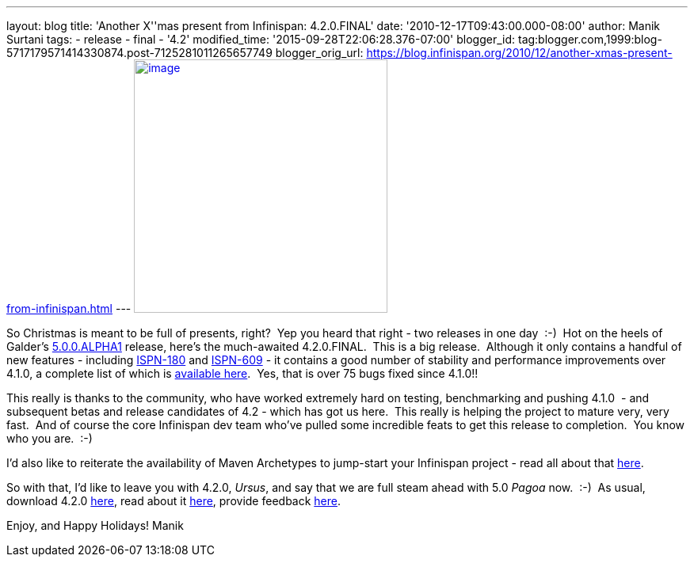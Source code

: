 ---
layout: blog
title: 'Another X''mas present from Infinispan: 4.2.0.FINAL'
date: '2010-12-17T09:43:00.000-08:00'
author: Manik Surtani
tags:
- release
- final
- '4.2'
modified_time: '2015-09-28T22:06:28.376-07:00'
blogger_id: tag:blogger.com,1999:blog-5717179571414330874.post-7125281011265657749
blogger_orig_url: https://blog.infinispan.org/2010/12/another-xmas-present-from-infinispan.html
---
http://lifeisacookie.files.wordpress.com/2009/12/girl-opening-christmas-present-4001.jpg[image:http://lifeisacookie.files.wordpress.com/2009/12/girl-opening-christmas-present-4001.jpg[image,width=320,height=320]]


So Christmas is meant to be full of presents, right?  Yep you heard that
right - two releases in one day  :-)  Hot on the heels of Galder's
http://infinispan.blogspot.com/2010/12/xmas-arrives-early-for-infinispan-users.html[5.0.0.ALPHA1]
release, here's the much-awaited 4.2.0.FINAL.  This is a big release.
 Although it only contains a handful of new features
- including https://issues.jboss.org/browse/ISPN-180[ISPN-180] and https://issues.jboss.org/browse/ISPN-609[ISPN-609] - it
contains a good number of stability and performance improvements over
4.1.0, a complete list of which is
https://issues.jboss.org/secure/ConfigureReport.jspa?atl_token=38226e8a5ffb7d2f71dd7ecb7ea7aac0fc443089&versions=12315303&sections=all&style=none&selectedProjectId=12310799&reportKey=org.jboss.labs.jira.plugin.release-notes-report-plugin:releasenotes&Next=Next[available
here].  Yes, that is over 75 bugs fixed since 4.1.0!!

This really is thanks to the community, who have worked extremely hard
on testing, benchmarking and pushing 4.1.0  - and subsequent betas and
release candidates of 4.2 - which has got us here.  This really is
helping the project to mature very, very fast.  And of course the core
Infinispan dev team who've pulled some incredible feats to get this
release to completion.  You know who you are.  :-)

I'd also like to reiterate the availability of Maven Archetypes to
jump-start your Infinispan project - read all about that
http://infinispan.blogspot.com/2010/12/maven-archetypes.html[here].

So with that, I'd like to leave you with 4.2.0, _Ursus_, and say that we
are full steam ahead with 5.0 _Pagoa_ now.  :-)  As usual, download
4.2.0 http://www.jboss.org/infinispan/downloads[here], read about it
http://docs.jboss.org/infinispan/4.2/apidocs/[here], provide feedback
http://community.jboss.org/en/infinispan?view=discussions[here].

Enjoy, and Happy Holidays!
Manik
